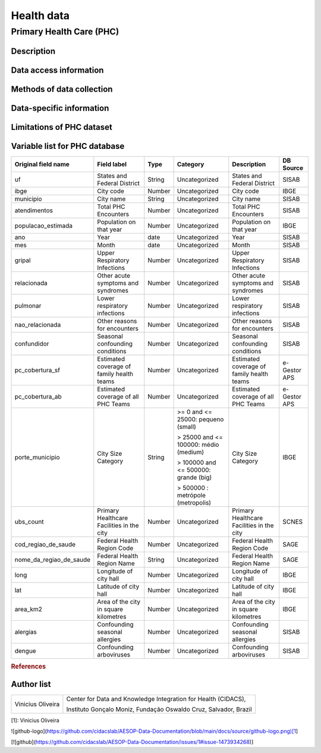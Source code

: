 Health data
=====

Primary Health Care (PHC)
--------------------------------

Description
^^^^^^^^^^^

Data access information
^^^^^^^^^^^^^^^^^^^^^^^

Methods of data collection
^^^^^^^^^^^^^^^^^^^^^^^^^^

Data-specific information
^^^^^^^^^^^^^^^^^^^^^^^^^


Limitations of PHC dataset
^^^^^^^^^^^^^^^^^^^^^^^^^^


Variable list for PHC database
^^^^^^^^^^^^^^^^^^^^^^^^^^^^^^

+-------------------------+-------------------------------------------+--------+---------------------------------------+------------------------------------------+-------------+
| Original field name     | Field label                               | Type   | Category                              | Description                              | DB Source   |        
+=========================+===========================================+========+=======================================+==========================================+=============+
| uf                      | States and Federal District               | String | Uncategorized                         | States and Federal District              | SISAB       | 
+-------------------------+-------------------------------------------+--------+---------------------------------------+------------------------------------------+-------------+
| ibge                    | City code                                 | Number | Uncategorized                         | City code                                | IBGE        |
+-------------------------+-------------------------------------------+--------+---------------------------------------+------------------------------------------+-------------+
| municipio               | City name                                 | String | Uncategorized                         | City name                                | SISAB       |
+-------------------------+-------------------------------------------+--------+---------------------------------------+------------------------------------------+-------------+
| atendimentos            | Total PHC Encounters                      | Number | Uncategorized                         | Total PHC Encounters                     | SISAB       |
+-------------------------+-------------------------------------------+--------+---------------------------------------+------------------------------------------+-------------+
| populacao_estimada      | Population on that year                   | Number | Uncategorized                         | Population on that year                  | IBGE        | 
+-------------------------+-------------------------------------------+--------+---------------------------------------+------------------------------------------+-------------+
| ano                     | Year                                      | date   | Uncategorized                         | Year                                     | SISAB       |
+-------------------------+-------------------------------------------+--------+---------------------------------------+------------------------------------------+-------------+
| mes                     | Month                                     | date   | Uncategorized                         | Month                                    | SISAB       |
+-------------------------+-------------------------------------------+--------+---------------------------------------+------------------------------------------+-------------+
| gripal                  | Upper Respiratory Infections              | Number | Uncategorized                         | Upper Respiratory Infections             | SISAB       |
+-------------------------+-------------------------------------------+--------+---------------------------------------+------------------------------------------+-------------+
| relacionada             | Other acute symptoms and syndromes        | Number | Uncategorized                         | Other acute symptoms and syndromes       | SISAB       |
+-------------------------+-------------------------------------------+--------+---------------------------------------+------------------------------------------+-------------+
| pulmonar                | Lower respiratory infections              | Number | Uncategorized                         | Lower respiratory infections             | SISAB       |
+-------------------------+-------------------------------------------+--------+---------------------------------------+------------------------------------------+-------------+
| nao_relacionada         | Other reasons for encounters              | Number | Uncategorized                         | Other reasons for encounters             | SISAB       |
+-------------------------+-------------------------------------------+--------+---------------------------------------+------------------------------------------+-------------+
| confundidor             | Seasonal confounding conditions           | Number | Uncategorized                         | Seasonal confounding conditions          | SISAB       |
+-------------------------+-------------------------------------------+--------+---------------------------------------+------------------------------------------+-------------+
| pc_cobertura_sf         | Estimated coverage of family health teams | Number | Uncategorized                         | Estimated coverage of family health teams| e-Gestor APS|
+-------------------------+-------------------------------------------+--------+---------------------------------------+------------------------------------------+-------------+
| pc_cobertura_ab         | Estimated coverage of all PHC Teams       | Number | Uncategorized                         | Estimated coverage of all PHC Teams      | e-Gestor APS|
+-------------------------+-------------------------------------------+--------+---------------------------------------+------------------------------------------+-------------+
| porte_municipio         | City Size Category                        | String | >= 0 and <= 25000: pequeno (small)    | City Size Category                       | IBGE        |
+                         +                                           +        +                                       +                                          +             +
|                         |                                           |        | > 25000 and <= 100000: médio (medium) |                                          |             |
+                         +                                           +        +                                       +                                          +             +
|                         |                                           |        | > 100000 and <= 500000: grande (big)  |                                          |             |
+                         +                                           +        +                                       +                                          +             +
|                         |                                           |        | > 500000 : metrópole (metropolis)     |                                          |             |
+-------------------------+-------------------------------------------+--------+---------------------------------------+------------------------------------------+-------------+
| ubs_count               | Primary Healthcare Facilities in the city | Number | Uncategorized                         | Primary Healthcare Facilities in the city| SCNES       |
+-------------------------+-------------------------------------------+--------+---------------------------------------+------------------------------------------+-------------+
|cod_regiao_de_saude      | Federal Health Region Code                | Number | Uncategorized                         | Federal Health Region Code               | SAGE        |
+-------------------------+-------------------------------------------+--------+---------------------------------------+------------------------------------------+-------------+
| nome_da_regiao_de_saude | Federal Health Region Name                | String | Uncategorized                         | Federal Health Region Name               | SAGE        | 
+-------------------------+-------------------------------------------+--------+---------------------------------------+------------------------------------------+-------------+
| long                    | Longitude of city hall                    | Number | Uncategorized                         | Longitude of city hall                   | IBGE        |
+-------------------------+-------------------------------------------+--------+---------------------------------------+------------------------------------------+-------------+
| lat                     | Latitude of city hall                     | Number | Uncategorized                         | Latitude of city hall                    | IBGE        |
+-------------------------+-------------------------------------------+--------+---------------------------------------+------------------------------------------+-------------+
| area_km2                | Area of the city in square kilometres     | Number | Uncategorized                         | Area of the city in square kilometres    | IBGE        |
+-------------------------+-------------------------------------------+--------+---------------------------------------+------------------------------------------+-------------+
| alergias                | Confounding seasonal allergies            | Number | Uncategorized                         | Confounding seasonal allergies           | SISAB       |
+-------------------------+-------------------------------------------+--------+---------------------------------------+------------------------------------------+-------------+
| dengue                  | Confounding arboviruses                   | Number | Uncategorized                         | Confounding arboviruses                  | SISAB       |
+-------------------------+-------------------------------------------+--------+---------------------------------------+------------------------------------------+-------------+


.. rubric:: References

Author list
^^^^^^^^^^^
+-------------------+-----------------------------------------------------------------+
| Vinicius Oliveira | Center for Data and Knowledge Integration for Health (CIDACS),  | 
+                   +                                                                 +
|                   | Instituto Gonçalo Moniz, Fundação Oswaldo Cruz, Salvador, Brazil|
+-------------------+-----------------------------------------------------------------+    


[1]: Vinicius Oliveira

![github-logo](https://github.com/cidacslab/AESOP-Data-Documentation/blob/main/docs/source/github-logo.png)[1]


[![github](https://github.com/cidacslab/AESOP-Data-Documentation/issues/1#issue-1473934268)]

